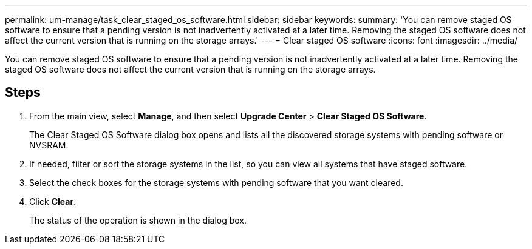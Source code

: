 ---
permalink: um-manage/task_clear_staged_os_software.html
sidebar: sidebar
keywords: 
summary: 'You can remove staged OS software to ensure that a pending version is not inadvertently activated at a later time. Removing the staged OS software does not affect the current version that is running on the storage arrays.'
---
= Clear staged OS software
:icons: font
:imagesdir: ../media/

[.lead]
You can remove staged OS software to ensure that a pending version is not inadvertently activated at a later time. Removing the staged OS software does not affect the current version that is running on the storage arrays.

== Steps

. From the main view, select *Manage*, and then select *Upgrade Center* > *Clear Staged OS Software*.
+
The Clear Staged OS Software dialog box opens and lists all the discovered storage systems with pending software or NVSRAM.

. If needed, filter or sort the storage systems in the list, so you can view all systems that have staged software.
. Select the check boxes for the storage systems with pending software that you want cleared.
. Click *Clear*.
+
The status of the operation is shown in the dialog box.
